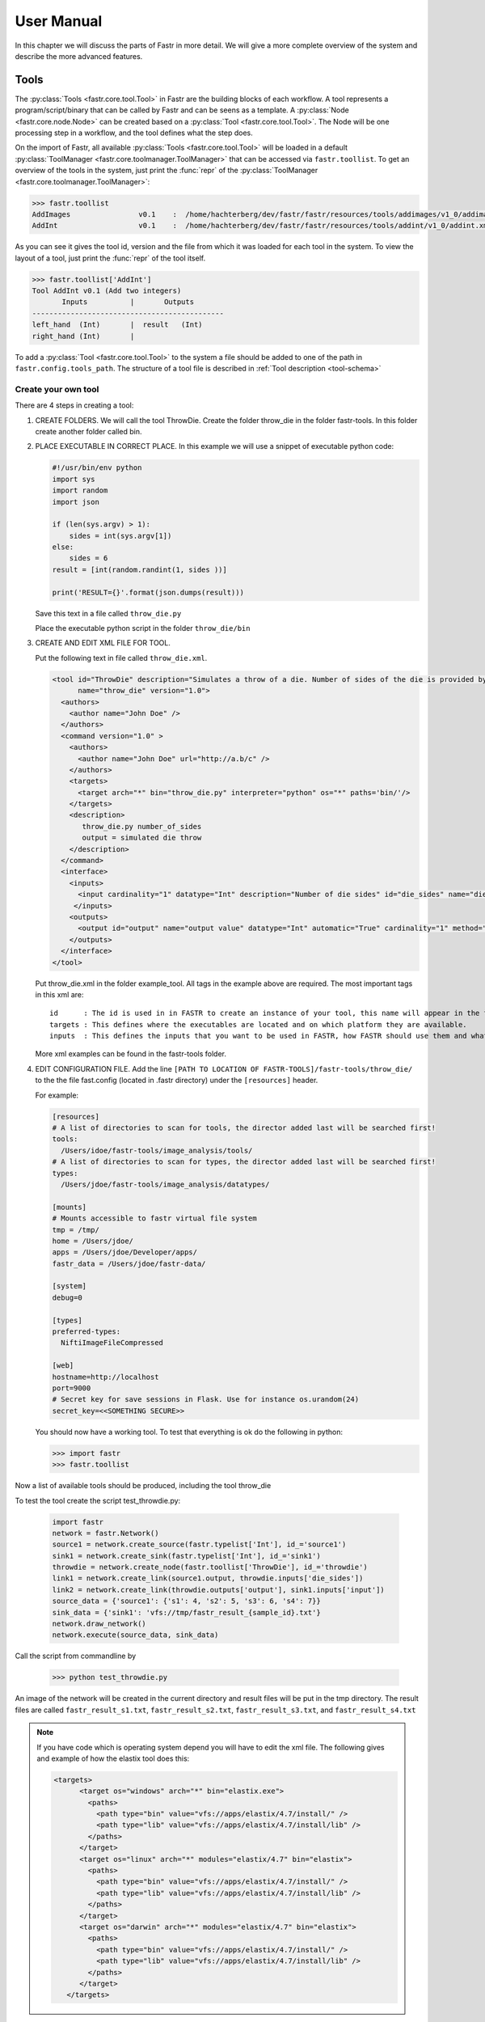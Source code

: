 User Manual
===========

In this chapter we will discuss the parts of Fastr in more detail. We will give a more complete overview of the system
and describe the more advanced features.

.. _tools:

Tools
-----

The :py:class:`Tools <fastr.core.tool.Tool>` in Fastr are the building blocks of each workflow.
A tool represents a program/script/binary that can be called by Fastr and can be seens as a template.
A :py:class:`Node <fastr.core.node.Node>` can be created based on a :py:class:`Tool <fastr.core.tool.Tool>`.
The Node will be one processing step in a workflow, and the tool defines what the step does.

On the import of Fastr, all available :py:class:`Tools <fastr.core.tool.Tool>` will be loaded in a default
:py:class:`ToolManager <fastr.core.toolmanager.ToolManager>` that can be accessed via ``fastr.toollist``. To get an
overview of the tools in the system, just print the :func:`repr` of the :py:class:`ToolManager <fastr.core.toolmanager.ToolManager>`:

.. code-block:: python

    >>> fastr.toollist
    AddImages                v0.1    :  /home/hachterberg/dev/fastr/fastr/resources/tools/addimages/v1_0/addimages.xml
    AddInt                   v0.1    :  /home/hachterberg/dev/fastr/fastr/resources/tools/addint/v1_0/addint.xml

As you can see it gives the tool id, version and the file from which it was loaded for each tool in the system.
To view the layout of a tool, just print the :func:`repr` of the tool itself.

.. code-block:: python

    >>> fastr.toollist['AddInt']
    Tool AddInt v0.1 (Add two integers)
           Inputs          |       Outputs
    ---------------------------------------------
    left_hand  (Int)       |  result   (Int)
    right_hand (Int)       |

To add a :py:class:`Tool <fastr.core.tool.Tool>` to the system a file should be added to one of the path
in ``fastr.config.tools_path``. The structure of a tool file is described in :ref:`Tool description <tool-schema>`

Create your own tool
~~~~~~~~~~~~~~~~~~~~

There are 4 steps in creating a tool:

1. CREATE FOLDERS. We will call the tool ThrowDie. Create the folder throw_die in the folder fastr-tools. In this folder create another folder called bin.
2. PLACE EXECUTABLE IN CORRECT PLACE. In this example we will use a snippet of executable python code:

   .. code-block:: python

       #!/usr/bin/env python
       import sys
       import random
       import json

       if (len(sys.argv) > 1):
           sides = int(sys.argv[1])
       else:
           sides = 6
       result = [int(random.randint(1, sides ))]

       print('RESULT={}'.format(json.dumps(result)))

   Save this text in a file called ``throw_die.py``

   Place the executable python script in the folder ``throw_die/bin``
3. CREATE AND EDIT XML FILE FOR TOOL.

   Put the following text in file called ``throw_die.xml``.

   .. code-block:: xml

       <tool id="ThrowDie" description="Simulates a throw of a die. Number of sides of the die is provided by user"
             name="throw_die" version="1.0">
         <authors>
           <author name="John Doe" />
         </authors>
         <command version="1.0" >
           <authors>
             <author name="John Doe" url="http://a.b/c" />
           </authors>
           <targets>
             <target arch="*" bin="throw_die.py" interpreter="python" os="*" paths='bin/'/>
           </targets>
           <description>
              throw_die.py number_of_sides
              output = simulated die throw
           </description>
         </command>
         <interface>
           <inputs>
             <input cardinality="1" datatype="Int" description="Number of die sides" id="die_sides" name="die sides" nospace="False" order="0" required="True"/>
            </inputs>
           <outputs>
             <output id="output" name="output value" datatype="Int" automatic="True" cardinality="1" method="json" location="^RESULT=(.*)$" />
           </outputs>
         </interface>
       </tool>

   Put throw_die.xml in the folder example_tool. All tags in the example above are required. The most important tags in this xml are:
   ::
    id      : The id is used in in FASTR to create an instance of your tool, this name will appear in the toollist when you type fastr.toollist.
    targets : This defines where the executables are located and on which platform they are available.
    inputs  : This defines the inputs that you want to be used in FASTR, how FASTR should use them and what data is allowed to be put in there.

   More xml examples can be found in the fastr-tools folder.

4) EDIT CONFIGURATION FILE. Add the line ``[PATH TO LOCATION OF FASTR-TOOLS]/fastr-tools/throw_die/``
   to the the file fast.config (located in .fastr directory) under the ``[resources]`` header.

   For example:

   .. code-block:: ini
 
       [resources]
       # A list of directories to scan for tools, the director added last will be searched first!
       tools:
         /Users/idoe/fastr-tools/image_analysis/tools/
       # A list of directories to scan for types, the director added last will be searched first!
       types:
         /Users/jdoe/fastr-tools/image_analysis/datatypes/

       [mounts]
       # Mounts accessible to fastr virtual file system
       tmp = /tmp/
       home = /Users/jdoe/
       apps = /Users/jdoe/Developer/apps/
       fastr_data = /Users/jdoe/fastr-data/

       [system]
       debug=0

       [types]
       preferred-types:
         NiftiImageFileCompressed

       [web]
       hostname=http://localhost
       port=9000
       # Secret key for save sessions in Flask. Use for instance os.urandom(24)
       secret_key=<<SOMETHING SECURE>>


   You should now have a working tool. To test that everything is ok do the following in python:

   .. code-block:: python

       >>> import fastr
       >>> fastr.toollist

Now a list of available tools should be produced, including the tool throw_die

To test the tool create the script test_throwdie.py:

   .. code-block:: python

    import fastr
    network = fastr.Network()
    source1 = network.create_source(fastr.typelist['Int'], id_='source1')
    sink1 = network.create_sink(fastr.typelist['Int'], id_='sink1')
    throwdie = network.create_node(fastr.toollist['ThrowDie'], id_='throwdie')
    link1 = network.create_link(source1.output, throwdie.inputs['die_sides'])
    link2 = network.create_link(throwdie.outputs['output'], sink1.inputs['input'])
    source_data = {'source1': {'s1': 4, 's2': 5, 's3': 6, 's4': 7}}
    sink_data = {'sink1': 'vfs://tmp/fastr_result_{sample_id}.txt'}
    network.draw_network()
    network.execute(source_data, sink_data)


Call the script from commandline by

 .. code-block:: python

    >>> python test_throwdie.py

An image of the network will be created in the current directory and result files will be put in the tmp directory. The result files are called
``fastr_result_s1.txt``, ``fastr_result_s2.txt``, ``fastr_result_s3.txt``, and ``fastr_result_s4.txt``
  
.. note:: If you have code which is operating system depend you will have to edit the xml file. The following gives and
          example of how the elastix tool does this:

          .. code-block:: xml

              <targets>
                    <target os="windows" arch="*" bin="elastix.exe">
                      <paths>
                        <path type="bin" value="vfs://apps/elastix/4.7/install/" />
                        <path type="lib" value="vfs://apps/elastix/4.7/install/lib" />
                      </paths>
                    </target>
                    <target os="linux" arch="*" modules="elastix/4.7" bin="elastix">
                      <paths>
                        <path type="bin" value="vfs://apps/elastix/4.7/install/" />
                        <path type="lib" value="vfs://apps/elastix/4.7/install/lib" />
                      </paths>
                    </target>
                    <target os="darwin" arch="*" modules="elastix/4.7" bin="elastix">
                      <paths>
                        <path type="bin" value="vfs://apps/elastix/4.7/install/" />
                        <path type="lib" value="vfs://apps/elastix/4.7/install/lib" />
                      </paths>
                    </target>
                 </targets>

``vfs`` is the virtual file system path, more information can be found at
:py:class:`VirtualFileSystem <fastr.core.vfs.VirtualFileSystem>`.


.. _network:

Network
-------

A :py:class:`Network <fastr.core.network.Network>` represented an entire workflow.
It hold all :py:class:`Nodes <fastr.core.node.Node>`, :py:class:`Links <fastr.core.link.Link>` and other information
required to execute the workflow. Networks can be visualized as a number of building blocks (the Nodes) and links
between them:

.. image:: images/network_multi_atlas.*

An empty network is easy to create, all you need is to name it:

.. code-block:: python

    >>> network = fastr.Network(id_="network_name")

The :py:class:`Network <fastr.core.network.Network>` is the main interface to Fastr, from it you can create all elements
to create a workflow. In the following sections the different elements of a
:py:class:`Network <fastr.core.network.Network>` will be described in more detail.


.. _node:

Node
~~~~

:py:class:`Nodes <fastr.core.node.Node>` are the point in the :py:class:`Network <fastr.core.network.Network>` where
the processing happens. A :py:class:`Node <fastr.core.node.Node>` takes the input data and executes jobs as specified
by the underlying :py:class:`Tool <fastr.core.tool.Tool>`. A :py:class:`Nodes <fastr.core.node.Node>` can be created in a two different ways:

.. code-block:: python

    >>> node1 = fastr.Node(tool, id_='node1', parent=network)
    >>> node2 = network.create_node(tool, id_='node2', stepid='step1')

In the first way, we specifically create a :py:class:`Node <fastr.core.node.Node>` object. We pass it an ``id`` and
the ``parent`` network.
If the ``parent`` is ``None`` the ``fastr.curent_network`` will be used.
The :py:class:`Node <fastr.core.node.Node>` constructor will automaticaly add the new node to the ``parent`` network.

.. note:: For a Node, the tool can be given both as the :py:class:`Tool <fastr.core.tool.Tool>` class or the id of the
tool.

The second way, we tell the ``network`` to create a :py:class:`Node <fastr.core.node.Node>`.
The ``network`` will automatically assign itself as the ``parent``.
Optionally you can add define a ``stepid`` for the node which is a logical grouping of
:py:class:`Nodes <fastr.core.node.Node>` that is mostly used for visualization.

A :py:class:`Node <fastr.core.node.Node>` contains :py:class:`Inputs  <fastr.core.inputoutput.Input>` and
:py:class:`Outputs <fastr.core.inputoutput.Output>`. To see the layout of the :py:class:`Node <fastr.core.node.Node>`
one can simply look at the :func:`repr`.

.. code-block:: python

    >>> addint = fastr.Node(fastr.toollist['AddInt'], id_='addint')
    >>> addint
    Node addint (tool: AddInt v1.0)
           Inputs          |       Outputs
    ---------------------------------------------
    left_hand  (Int)       |  result   (Int)
    right_hand (Int)       |

The inputs and outputs are located in mappings with the same name:
    
.. code-block:: python

    >>> addint.inputs
    InputDict([('left_hand', <Input: fastr:///networks/unnamed_network/nodelist/addint/inputs/left_hand>), ('right_hand', <Input: fastr:///networks/unnamed_network/nodelist/addint/inputs/right_hand>)])

    >>> addint.outputs
    OutputDict([('result', Output fastr:///networks/unnamed_network/nodelist/addint/outputs/result)])

The :py:class:`InputDict <fastr.core.node.InputDict>` and :py:class:`OutputDict <fastr.core.node.OutputDict>` are
classes that behave like mappings. The :py:class:`InputDict <fastr.core.node.InputDict>` also facilitaties the linking
shorthand. By assigning an :py:class:`Output <fastr.core.inputoutput.Output>` to an existing key, the
:py:class:`InputDict <fastr.core.node.InputDict>` will create a :py:class:`Link <fastr.core.link.Link>` between the
:py:class:`InputDict <fastr.core.inputoutput.Input>` and :py:class:`Output <fastr.core.inputoutput.Output>`.


.. _source-node:

SourceNode
~~~~~~~~~~

A :py:class:`SourceNode <fastr.core.node.SourceNode>` is a special kind of node that is the start of a workflow.
The :py:class:`SourceNodes <fastr.core.node.SourceNode>` are given data at run-time that fetched via
:py:class:`IOPlugins <fastr.core.ioplugin.IOPlugin>`. On create, only the datatype of the data that the
:py:class:`SourceNode <fastr.core.node.SourceNode>` supplied needs to be known. Creating a
:py:class:`SourceNode <fastr.core.node.SourceNode>` is very similar to an ordinary node:

.. code-block:: python

    >>> source1 = fastr.SourceNode('Int', id_='source1')
    >>> source2 = network.create_source(fastr.typelist['Int'], id_='source2', stepid='step1')

In both cases, the source is automatically automaticall assigned to a network.
In the first case to the ``fastr.current_network`` and in the second case to the ``network`` used to call the method.
A :py:class:`SourceNode <fastr.core.node.SourceNode>` only has a single output which has a short-cut access via ``source.output``.

.. note:: For a source or constant node, the datatype can be given both as the :py:class:`BaseDataType <fastr.datatypes.BaseDataType>` class or the id of the datatype.


.. _constant-node:

ConstantNode
~~~~~~~~~~~~

A :py:class:`ConstantNode <fastr.core.node.ConstantNode>` is another special node.
It is a subclass of the :py:class:`SourceNode <fastr.core.node.SourceNode>` and has a similar function.
However, instead of setting the data at run-time, the data of a constant is given at creation and saved in the object.
Creating a :py:class:`ConstantNode <fastr.core.node.ConstantNode>` is similar as creating a source, but with supplying data:

.. code-block:: python

    >>> constant1 = fastr.ConstantNode('Int', [42], id_='constant1')
    >>> constant2 = network.create_constant('Int', [42], id_='constant2', stepid='step1')

Often, when a :py:class:`ConstantNode <fastr.core.node.ConstantNode>` is created, it is created specifically for one input and will not be reused.
In this case there is a shorthand to create and link a constant to an input:

.. code-block:: python
    
    >>> addint.inputs['value1'] = [42]

will create a constant node with the value 42 and create a link between the output and input ``addint.value1``.


.. _sink-node:

SinkNode
~~~~~~~~

The :py:class:`SinkNode <fastr.core.node.SinkNode>` is the counter-part of the source node.
Instead of get data into the workflow, it saves the data resulting from the workflow.
For this a rule has to be given at run-time that determines where to store the data.
The information about how to create such a rule is described at :py:meth:`SinkNode.set_data <fastr.core.node.SinkNode.set_data>`.
At creation time, only the datatype has to be specified:

.. code-block:: python

    >>> sink1 = fastr.Sink('Int', id_='sink1')
    >>> sink2 = network.create_sink(fastr.typelist['Int'], id_='sink2', stepid='step1')


.. _link:

Link
~~~~


:py:class:`Links <fastr.core.link.Link>` indicate how the data flows between :py:class:`Nodes <fastr.core.node.Node>`.
Links can be created explicitly using on of the following:

.. code-block:: python

    >>> link = fastr.Link(node1.outputs['image'], node2.inputs['image'])
    >>> link = network.create_link(node1.outputs['image'], node2.inputs['image'])

or can be create implicitly by assigning an :py:class:`Output <fastr.core.inputoutput.Output>` to an
:py:class:`Input <fastr.core.inputoutput.Input>` in the :py:class:`InputDict <fastr.core.node.InputDict>`.

.. code-block:: python

    # This style of assignment will create a Link similar to above
    >>> node2.inputs['image'] = node1.outputs['image']

Note that a :py:class:`Link <fastr.core.link.Link>` is also create automatically when using the short-hand for the
:py:class:`ConstantNode <fastr.core.node.ConstantNode>`

Data Flow
---------

The data enters the :py:class:`Network <fastr.core.network.Network>` via
:py:class:`SourceNodes <fastr.core.node.SourceNode>`, flows via other :py:class:`Nodes <fastr.core.node.Node>` and
leaves the :py:class:`Network <fastr.core.network.Network>` via :py:class:`SinkNodes <fastr.core.node.SinkNode>`.
The flow between :py:class:`Nodes <fastr.core.node.Node>` goes from an
:py:class:`Output <fastr.core.inputoutput.Output>` via a :py:class:`Link <fastr.core.link.Link>` to an
:py:class:`Input  <fastr.core.inputoutput.Input>`. In the following image it is simple to track the data from
the :py:class:`SourceNodes <fastr.core.node.SourceNode>` at the left to the
:py:class:`SinkNodes <fastr.core.node.SinkNode>` at right side:

.. image:: images/network1.*

Note that the data in Fastr is stored in the :py:class:`Output <fastr.core.inputoutput.Output>` and the
:py:class:`Link <fastr.core.link.Link>` and :py:class:`Input  <fastr.core.inputoutput.Input>` just give access to it
(possible while transforming the data).


Data flow inside a Node
~~~~~~~~~~~~~~~~~~~~~~~

In a :py:class:`Node <fastr.core.node.Node>` all data from the :py:class:`Inputs  <fastr.core.inputoutput.Input>` will
be combined and the jobs will be generated. There are strict rules to how this combination is performed. In the default
case all inputs will be used pair-wise, and if there is only a single value for an input, it it will be considered as
a constant.

To illustrate this we will consider the following :py:class:`Tool <fastr.core.tool.Tool>` (note this is a simplified
version of the real tool):

.. code-block:: python

    >>> fastr.toollist['Elastix']
    Tool Elastix v4.8 (Elastix Registration)
                             Inputs                            |             Outputs
    ----------------------------------------------------------------------------------------------
    fixed_image       (ITKImageFile)                           |  transform (ElastixTransformFile)
    moving_image      (ITKImageFile)                           |
    parameters        (ElastixParameterFile)                   |

Also it is important to know that for this tool (by definition) the cardinality of the ``transform`` :py:class:`Output <fastr.core.inputoutput.Output>`
will match the cardinality of the ``parameters`` :py:class:`Inputs  <fastr.core.inputoutput.Input>`

If we supply a :py:class:`Node <fastr.core.node.Node>` based on this :py:class:`Tool <fastr.core.tool.Tool>` with a
single sample on each :py:class:`Input  <fastr.core.inputoutput.Input>`, there will be one single matching
:py:class:`Output <fastr.core.inputoutput.Output>` sample created:

.. image:: images/flow/flow_simple_one_sample.*

If the cardinality of the ``parameters`` sample would be increased to 2, the resulting ``transform`` sample would also
become 2:

.. image:: images/flow/flow_simple_one_sample_two_cardinality.*

Now if the number of samples on ``fixed_image`` would be increased to 3, the ``moving_image`` and ``parameters``
will be considered constant and be repeated, resulting in 3 ``transform`` samples.

.. image:: images/flow/flow_simple_three_sample.*

Then if the amount of samples for ``moving_image`` is also increased to 3, the ``moving_image`` and ``fixed_image`` will
be used pairwise and the ``parameters`` will be constant.

.. image:: images/flow/flow_simple_three_sample_two_cardinality.*

.. _advanced-flow-node:

Advanced flows in a Node
````````````````````````

Sometimes the default pairwise behaviour is not desirable. For example if you want to test all combinations of certain
input samples. To achieve this we can change the :py:meth:`input_group <fastr.core.inputoutput.Input.input_group>` of
:py:class:`Inputs  <fastr.core.inputoutput.Input>` to set them apart from the rest. By default all
:py:class:`Inputs  <fastr.core.inputoutput.Input>` are assigned to the ``default`` input group. Now let us change that:

.. code-block:: python

    >>> node = network.create_node('Elastix', id_='elastix')
    >>> node.inputs['moving_image'].input_group = 'moving'

This will result in ``moving_image`` to be put in a different input group. Now if we would supply ``fixed_image`` with
3 samples and ``moving_image`` with 4 samples, instead of an error we would get the following result:

.. image:: images/flow/flow_cross_three_sample.*

.. warning:: TODO: Expand this section with the merging dimensions

Data flows in a Link
~~~~~~~~~~~~~~~~~~~~

As mentioned before the data flows from an :py:class:`Output <fastr.core.inputoutput.Output>` to an
:py:class:`Input  <fastr.core.inputoutput.Input>` throuhg a :py:class:`Link <fastr.core.link.Link>`. By default the
:py:class:`Link <fastr.core.link.Link>` passed the data as is, however there are two special directives that change
the shape of the data:

1. Collapsing flow, this collapses certain dimensions from the sample array into the cardinality. As a user you have to
   specify the dimension or tuple of dimensions you want to collapse.

   .. image:: images/flow/flow_collapse.*

   This is useful in situation where you want to use a tool that aggregates over a number of samples (e.g. take a mean
   or sum).

   To achieve this you can set the :py:meth:`collapse <fastr.core.link.Link.collapse>` property of the
   :py:class:`Link <fastr.core.link.Link>` as follows:

   .. code-block:: python

       >>> link.collapse = 'dim1'
       >>> link.collapse = ('dim1', 'dim2')  # In case you want to collapse multiple dimensions

2. Expanding flow, this turns the cardinality into a new dimension. The new dimension will be named after the
   :py:class:`Output <fastr.core.inputoutput.Output>` from which the link originates. It will be in the form of
   ``{nodeid}__{outputid}``

   .. image:: images/flow/flow_expand.*

   This flow directive is useful if you want to split a large sample in multiple smaller samples. This could be because
   processing the whole sample is not feasible because of resource constraints. An example would be splitting a 3D image
   into slices to process separately to avoid high memory use or to achieve parallelism.

   To achieve this you can set the :py:meth:`expand <fastr.core.link.Link.expand>` property of the
   :py:class:`Link <fastr.core.link.Link>` to ``True``:

   .. code-block:: python

       >>> link.expand = True

.. note:: both collapsing and expanding can be used on the same link, it will executes similar to a expand-collapse
          sequence, but the newly created expand dimension is ignored in the collapse.

          .. image:: images/flow/flow_expand_collapse.*

          .. code-block:: python

              >>> link.collapse = 'dim1'
              >>> link.expand = True


Data flows in an Input
~~~~~~~~~~~~~~~~~~~~~~

If an :py:class:`Inputs  <fastr.core.inputoutput.Input>` has multiple :py:class:`Links <fastr.core.link.Link>` attached
to it, the data will be combined by concatenating the values for each corresponding sample in the cardinality.

Broadcasting (matching data of different dimensions)
~~~~~~~~~~~~~~~~~~~~~~~~~~~~~~~~~~~~~~~~~~~~~~~~~~~~

Sometimes you might want to combine data that does not have the same number of dimensions. As long as all dimensions of
the lower dimensional datasets match a dimension in the higher dimensional dataset, this can be achieved using
*broadcasting*. The term *broadcasting* is borrowed from `NumPy <http://www.numpy.org/>`_ and described as:

    "The term broadcasting describes how numpy treats arrays with different shapes during arithmetic operations.
    Subject to certain constraints, the smaller array is “broadcast” across the larger array so that they have
    compatible shapes."

    -- `NumPy manual on broadcasting <http://docs.scipy.org/doc/numpy-1.10.1/user/basics.broadcasting.html>`_

In fastr it works similar, but to combined different Inputs in an InputGroup. To illustrate broadcasting it is best to
use an example, the following network uses broadcasting in the ``transformix`` Node:

.. image:: images/network_multi_atlas.*

As you can see this visualization prints the dimensions for each Input and Output (e.g. the ``elastix.fixed_image``
Input has dimensions ``[N]``). To explain what happens in more detail, we present an image illustrating the
details for the samples in ``elastix`` and ``transformix``:

.. image:: images/flow/flow_broadcast.*

In the figure the ``moving_image`` (and references to it) are identified with different colors, so they are easy to
track across the different steps.

At the top the Inputs for the ``elastix`` Node are illustrated. Because the input groups a set differently, output
samples are generated for all combinations of ``fixed_image`` and ``moving_image`` (see :ref:`advanced-flow-node` for
details).

In the ``transformix`` Node, we want to combine a list of samples that is related to the ``moving_image`` (it has the
same dimension name and sizes) with the resulting ``transform`` samples from the ``elastix`` Node. As you can see the
sizes of the sample collections do not match (``[N]`` vs ``[N x M]``). This is where *broadcasting* comes into play, it
allows the system to match these related sample collections. Because all the dimensions in ``[N]`` are known in
``[N x M]``, it is possible to match them uniquely. This is done automatically and the result is a new ``[N xM]`` sample
collection. To create a matching sample collections, the samples in the ``transformix.image`` Input are reused as
indicated by the colors.


.. warning:: Note that this might fail when there are data-blocks with non-unique dimension names, as it will be not
             be clear which of the dimensions with identical names should be matched!

DataTypes
---------

In Fastr all data is contained in object of a specific type. The types in Fastr are represented by classes that subclass :py:class:`BaseDataType <fastr.datatypes.BaseDataType>`. There are a few different other classes under :py:class:`BaseDataType <fastr.datatypes.BaseDataType>` that are each a base class for a family of types:

* :py:class:`DataType <fastr.datatypes.DataType>` -- The base class for all types that hold data

  * :py:class:`ValueType <fastr.datatypes.ValueType>` -- The base class for types that contain simple data (e.g. Int, String) that can be represented as a str
  * :py:class:`EnumType <fastr.datatypes.EnumType>` -- The base class for all types that are a choice from a :class:`set` of options
  * :py:class:`URLType <fastr.datatypes.URLType>` -- The base class for all types that have their data stored in files (which are referenced by URL)

* :py:class:`TypeGroup <fastr.datatypes.TypeGroup>` -- The base class for all types that actually represent a group of types

.. figure:: images/datatype_diagram.*

   The relation between the different DataType classes

The types are defined in xml files and created by the :py:class:`DataTypeManager <fastr.core.datatypemanager.DataTypeManager>`.
The :py:class:`DataTypeManager <fastr.core.datatypemanager.DataTypeManager>` acts as a container containing all Fastr types.
It is automatically instantiated as ``fastr.typelist``.
In fastr the created DataTypes classes are also automatically place in the :py:mod:`fastr.datatypes` module once created.

Resolving Datatypes
~~~~~~~~~~~~~~~~~~~
:py:class:`Outputs <fastr.core.inputoutput.Output>` in fastr can have a :py:class:`TypeGroup <fastr.datatypes.TypeGroup>` or a number of :py:class:`DataTypes <fastr.datatypes.DataType>` associated with them. The final :py:class:`DataType <fastr.datatypes.DataType>` used will
depend on the linked :py:class:`Inputs <fastr.core.inputoutput.Input>`. The :py:class:`DataType <fastr.datatypes.DataType>` resolving works as a two-step procedure.

1. All possible :py:class:`DataTypes <fastr.datatypes.DataType>` are determined and considered as *options*.
2. The best possible :py:class:`DataType <fastr.datatypes.DataType>` from *options* is selected for non-automatic Outputs

The *options* are defined as the intersection of the set of possible values for the :py:class:`Output <fastr.core.inputoutput.Output>` and each separate :py:class:`Input <fastr.core.inputoutput.Input>`
connected to the :py:class:`Output <fastr.core.inputoutput.Output>`. Given the resulting *options* there are three scenarios:

* If there are no valid :py:class:`DataTypes <fastr.datatypes.DataType>` (*options* is empty) the result will be None.
* If there is a single valid :py:class:`DataType <fastr.datatypes.DataType>`, then this is automatically the result (even if it is not a preferred :py:class:`DataType <fastr.datatypes.DataType>`).
* If there are multiple valid :py:class:`DataTypes <fastr.datatypes.DataType>`, then the preferred :py:class:`DataTypes <fastr.datatypes.DataType>` are used to resolve conflicts.

There are a number of places where the preferred :py:class:`DataTypes <fastr.datatypes.DataType>` can be set, these are used in the order as given:

1. The *preferred* keyword argument to :py:meth:`match_types <fastr.core.datatypemanager.DataTypeManager.match_types>`
2. The preferred types specified in the :ref:`fastr.config <config-file>`

.. _manual_execution:

Execution
---------

Executing a Network is very simple:

.. code-block:: python

    >>> source_data = {'source_id1': ['val1', 'val2'],
                       'source_id2': {'id3': 'val3', 'id4': 'val4'}}
    >>> sink_data = {'sink_id1': 'vfs://some_output_location/{sample_id}/file.txt'}
    >>> network.execute(source_data, sink_data)

The :py:meth:`Network.execute <fastr.core.network.Network.execute>` method takes a :class:`dict` of source data
and a :class:`dict` sink data as arguments. The dictionaries should have a key for each
:py:class:`SourceNode <fastr.core.node.SourceNode>` or :py:class:`SinkNode <fastr.core.node.SinkNode>`.

TODO: add ``.. figure:: images/execution_layers.*``

The execution of a Network uses a layered model:

* :py:meth:`Network.execute <fastr.core.network.Network.execute>` will analyze the Network and call all Nodes.
* :py:meth:`Node.execute <fastr.core.node.Node.execute>` will create jobs and fill their payload
* :py:func:`execute_job <fastr.execution.executionscript.execute_job>` will execute the job on the execute machine
  and resolve any deferred values (``val://`` urls).
* :py:meth:`Tool.execute <fastr.core.tool.Tool.execute>` will find the correct target and call the interface and if
  required resolve ``vfs://`` urls
* :py:meth:`Interface.execute <fastr.core.interface.Interface.execute>` will actually run the required command(s)

The :py:class:`ExecutionPlugin <fastr.execution.executionpluginmanager.ExecutionPlugin>` will call call
the :py:mod:`executionscript.py <fastr.execution.executionscript>` for each job, passing the job as a
gzipped pickle file. The :py:mod:`executionscript.py <fastr.execution.executionscript>` will resolve deferred values and
then call :py:meth:`Tool.execute <fastr.core.tool.Tool.execute>` which analyses the required target and executes the
underlying :py:class:`Interface <fastr.core.interface.Interface>`. The Interface actually executes the job and collect
 the results. The result is returned (via the Tool) to the :py:mod:`executionscript.py <fastr.execution.executionscript>`.
  There we save the result, provenance and profiling in a new gzipped pickle file. The execution system will use a
   callback to load the data back into the Network.

The selection and settings of the :py:class:`ExecutionPlugin <fastr.execution.executionpluginmanager.ExecutionPlugin>`
are defined in the :ref:`fastr config <config-file>`.

IOPlugins
---------

Sources and sink are used to get data in and out of a :py:class:`Network <fastr.core.network.Network>` during execution.
To make the data retrieval and storage easier, a plugin system was created that selects different plugins based on the
URL scheme used. So for example, a url starting with ``vfs://`` will be handles by the
:py:class:`VirtualFileSystem plugin <fastr.core.vfs.VirtualFileSystem>`. A list of all the
:py:class:`IOPlugins <fastr.core.ioplugin.IOPlugin>` known by the system and their use can
be found at :ref:`IOPlugin Reference <ioplugin-ref>`.
